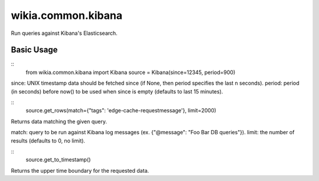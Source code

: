 wikia.common.kibana
===================

Run queries against Kibana's Elasticsearch.

Basic Usage
-----------

::
	from wikia.common.kibana import Kibana
	source = Kibana(since=12345, period=900)

since: UNIX timestamp data should be fetched since (if None, then period specifies the last n seconds).
period: period (in seconds) before now() to be used when since is empty (defaults to last 15 minutes).

::
	source.get_rows(match={"tags": 'edge-cache-requestmessage'}, limit=2000)

Returns data matching the given query.

match: query to be run against Kibana log messages (ex. {"@message": "Foo Bar DB queries"}).
limit: the number of results (defaults to 0, no limit).

::
	source.get_to_timestamp()

Returns the upper time boundary for the requested data.

